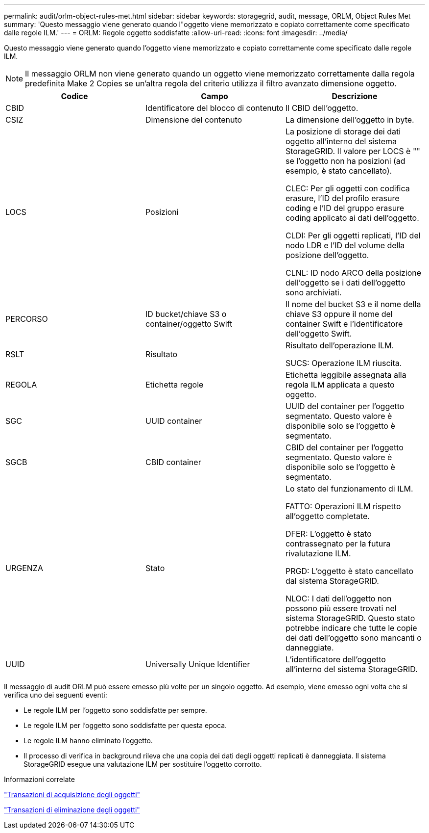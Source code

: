 ---
permalink: audit/orlm-object-rules-met.html 
sidebar: sidebar 
keywords: storagegrid, audit, message, ORLM, Object Rules Met 
summary: 'Questo messaggio viene generato quando l"oggetto viene memorizzato e copiato correttamente come specificato dalle regole ILM.' 
---
= ORLM: Regole oggetto soddisfatte
:allow-uri-read: 
:icons: font
:imagesdir: ../media/


[role="lead"]
Questo messaggio viene generato quando l'oggetto viene memorizzato e copiato correttamente come specificato dalle regole ILM.


NOTE: Il messaggio ORLM non viene generato quando un oggetto viene memorizzato correttamente dalla regola predefinita Make 2 Copies se un'altra regola del criterio utilizza il filtro avanzato dimensione oggetto.

|===
| Codice | Campo | Descrizione 


 a| 
CBID
 a| 
Identificatore del blocco di contenuto
 a| 
Il CBID dell'oggetto.



 a| 
CSIZ
 a| 
Dimensione del contenuto
 a| 
La dimensione dell'oggetto in byte.



 a| 
LOCS
 a| 
Posizioni
 a| 
La posizione di storage dei dati oggetto all'interno del sistema StorageGRID. Il valore per LOCS è "" se l'oggetto non ha posizioni (ad esempio, è stato cancellato).

CLEC: Per gli oggetti con codifica erasure, l'ID del profilo erasure coding e l'ID del gruppo erasure coding applicato ai dati dell'oggetto.

CLDI: Per gli oggetti replicati, l'ID del nodo LDR e l'ID del volume della posizione dell'oggetto.

CLNL: ID nodo ARCO della posizione dell'oggetto se i dati dell'oggetto sono archiviati.



 a| 
PERCORSO
 a| 
ID bucket/chiave S3 o container/oggetto Swift
 a| 
Il nome del bucket S3 e il nome della chiave S3 oppure il nome del container Swift e l'identificatore dell'oggetto Swift.



 a| 
RSLT
 a| 
Risultato
 a| 
Risultato dell'operazione ILM.

SUCS: Operazione ILM riuscita.



 a| 
REGOLA
 a| 
Etichetta regole
 a| 
Etichetta leggibile assegnata alla regola ILM applicata a questo oggetto.



 a| 
SGC
 a| 
UUID container
 a| 
UUID del container per l'oggetto segmentato. Questo valore è disponibile solo se l'oggetto è segmentato.



 a| 
SGCB
 a| 
CBID container
 a| 
CBID del container per l'oggetto segmentato. Questo valore è disponibile solo se l'oggetto è segmentato.



 a| 
URGENZA
 a| 
Stato
 a| 
Lo stato del funzionamento di ILM.

FATTO: Operazioni ILM rispetto all'oggetto completate.

DFER: L'oggetto è stato contrassegnato per la futura rivalutazione ILM.

PRGD: L'oggetto è stato cancellato dal sistema StorageGRID.

NLOC: I dati dell'oggetto non possono più essere trovati nel sistema StorageGRID. Questo stato potrebbe indicare che tutte le copie dei dati dell'oggetto sono mancanti o danneggiate.



 a| 
UUID
 a| 
Universally Unique Identifier
 a| 
L'identificatore dell'oggetto all'interno del sistema StorageGRID.

|===
Il messaggio di audit ORLM può essere emesso più volte per un singolo oggetto. Ad esempio, viene emesso ogni volta che si verifica uno dei seguenti eventi:

* Le regole ILM per l'oggetto sono soddisfatte per sempre.
* Le regole ILM per l'oggetto sono soddisfatte per questa epoca.
* Le regole ILM hanno eliminato l'oggetto.
* Il processo di verifica in background rileva che una copia dei dati degli oggetti replicati è danneggiata. Il sistema StorageGRID esegue una valutazione ILM per sostituire l'oggetto corrotto.


.Informazioni correlate
link:object-ingest-transactions.html["Transazioni di acquisizione degli oggetti"]

link:object-delete-transactions.html["Transazioni di eliminazione degli oggetti"]
